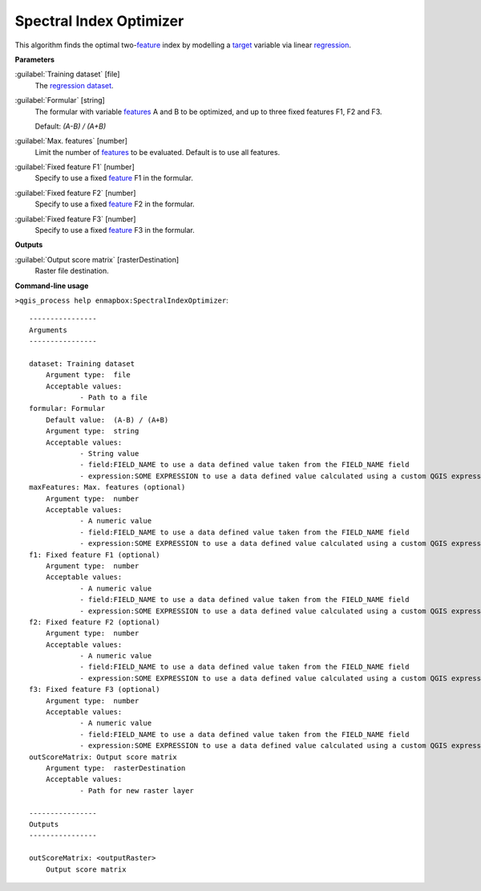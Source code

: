 .. _Spectral Index Optimizer:

************************
Spectral Index Optimizer
************************

This algorithm finds the optimal two-`feature <https://enmap-box.readthedocs.io/en/latest/general/glossary.html#term-feature>`_ index by modelling a `target <https://enmap-box.readthedocs.io/en/latest/general/glossary.html#term-target>`_ variable via linear `regression <https://enmap-box.readthedocs.io/en/latest/general/glossary.html#term-regression>`_.

**Parameters**


:guilabel:`Training dataset` [file]
    The `regression <https://enmap-box.readthedocs.io/en/latest/general/glossary.html#term-regression>`_ `dataset <https://enmap-box.readthedocs.io/en/latest/general/glossary.html#term-dataset>`_.


:guilabel:`Formular` [string]
    The formular with variable `features <https://enmap-box.readthedocs.io/en/latest/general/glossary.html#term-feature>`_ A and B to be optimized, and up to three fixed features F1, F2 and F3.

    Default: *(A-B) / (A+B)*


:guilabel:`Max. features` [number]
    Limit the number of `features <https://enmap-box.readthedocs.io/en/latest/general/glossary.html#term-feature>`_ to be evaluated. Default is to use all features.


:guilabel:`Fixed feature F1` [number]
    Specify to use a fixed `feature <https://enmap-box.readthedocs.io/en/latest/general/glossary.html#term-feature>`_ F1 in the formular.


:guilabel:`Fixed feature F2` [number]
    Specify to use a fixed `feature <https://enmap-box.readthedocs.io/en/latest/general/glossary.html#term-feature>`_ F2 in the formular.


:guilabel:`Fixed feature F3` [number]
    Specify to use a fixed `feature <https://enmap-box.readthedocs.io/en/latest/general/glossary.html#term-feature>`_ F3 in the formular.

**Outputs**


:guilabel:`Output score matrix` [rasterDestination]
    Raster file destination.

**Command-line usage**

``>qgis_process help enmapbox:SpectralIndexOptimizer``::

    ----------------
    Arguments
    ----------------
    
    dataset: Training dataset
    	Argument type:	file
    	Acceptable values:
    		- Path to a file
    formular: Formular
    	Default value:	(A-B) / (A+B)
    	Argument type:	string
    	Acceptable values:
    		- String value
    		- field:FIELD_NAME to use a data defined value taken from the FIELD_NAME field
    		- expression:SOME EXPRESSION to use a data defined value calculated using a custom QGIS expression
    maxFeatures: Max. features (optional)
    	Argument type:	number
    	Acceptable values:
    		- A numeric value
    		- field:FIELD_NAME to use a data defined value taken from the FIELD_NAME field
    		- expression:SOME EXPRESSION to use a data defined value calculated using a custom QGIS expression
    f1: Fixed feature F1 (optional)
    	Argument type:	number
    	Acceptable values:
    		- A numeric value
    		- field:FIELD_NAME to use a data defined value taken from the FIELD_NAME field
    		- expression:SOME EXPRESSION to use a data defined value calculated using a custom QGIS expression
    f2: Fixed feature F2 (optional)
    	Argument type:	number
    	Acceptable values:
    		- A numeric value
    		- field:FIELD_NAME to use a data defined value taken from the FIELD_NAME field
    		- expression:SOME EXPRESSION to use a data defined value calculated using a custom QGIS expression
    f3: Fixed feature F3 (optional)
    	Argument type:	number
    	Acceptable values:
    		- A numeric value
    		- field:FIELD_NAME to use a data defined value taken from the FIELD_NAME field
    		- expression:SOME EXPRESSION to use a data defined value calculated using a custom QGIS expression
    outScoreMatrix: Output score matrix
    	Argument type:	rasterDestination
    	Acceptable values:
    		- Path for new raster layer
    
    ----------------
    Outputs
    ----------------
    
    outScoreMatrix: <outputRaster>
    	Output score matrix
    
    